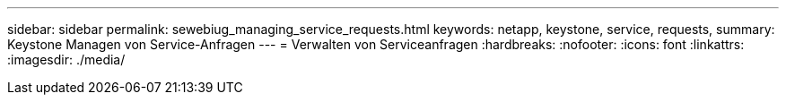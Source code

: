 ---
sidebar: sidebar 
permalink: sewebiug_managing_service_requests.html 
keywords: netapp, keystone, service, requests, 
summary: Keystone Managen von Service-Anfragen 
---
= Verwalten von Serviceanfragen
:hardbreaks:
:nofooter: 
:icons: font
:linkattrs: 
:imagesdir: ./media/


